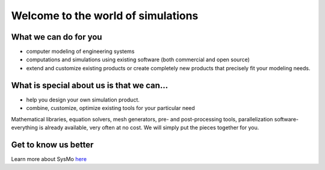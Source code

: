 -----------------------------------
Welcome to the world of simulations
-----------------------------------

What we can do for you
----------------------

* computer modeling of engineering systems
* computations and simulations using existing software (both commercial and open source)
* extend and customize existing products or create completely new products that precisely fit your modeling needs.

What is special about us is that we can...
------------------------------------------

* help you design your own simulation product.
* combine, customize, optimize existing tools for your particular need

Mathematical libraries, equation solvers, mesh generators, pre- and post-processing tools, parallelization software- everything is already available, very often at no cost. We will simply put the pieces together for you.

Get to know us better
---------------------

Learn more about SysMo `here <http:///>`_